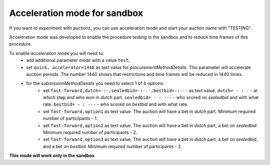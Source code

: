 .. _acceleration:

Acceleration mode for sandbox
=============================

If you want to experiment with auctions, you can use acceleration mode and start your auction name with "TESTING".

Acceleration mode was developed to enable the procedure testing in the sandbox and to reduce time frames of this procedure. 

To enable acceleration mode you will need to:
    * add additional parameter `mode` with a value ``test``;
    * set ``quick, accelerator=1440`` as text value for `procurementMethodDetails`. This parameter will accelerate auction periods. The number 1440 shows that restrictions and time frames will be reduced in 1440 times.
    * for the `submissionMethodDetails` you need to select 1 of 4 options:
          * set ``fast-forward,dutch=-:-,sealedbid=-:---,bestbid=-:---`` as text value. ``dutch= - : -`` - at which step and who won in `dutch` part. ``sealedbid= - : ---`` - who scored on `sealedbid` and with what rate. ``bestbid= - : ---`` - who scored on `bestbid` and with what rate.
          * set ``fast-forward,option1`` as text value. The auction will have a bet in `dutch` part. Minimum required number of participants - 1.
          * set ``fast-forward,option2`` as text value. The auction will have a bet in `dutch` part, a bet on `sealedbid`. Minimum required number of participants - 2.
          * set ``fast-forward,option3`` as text value. The auction will have a bet in `dutch` part, a bet on `sealedbid`, and a bet on `bestbid`. Minimum required number of participants - 2.

**This mode will work only in the sandbox**.

